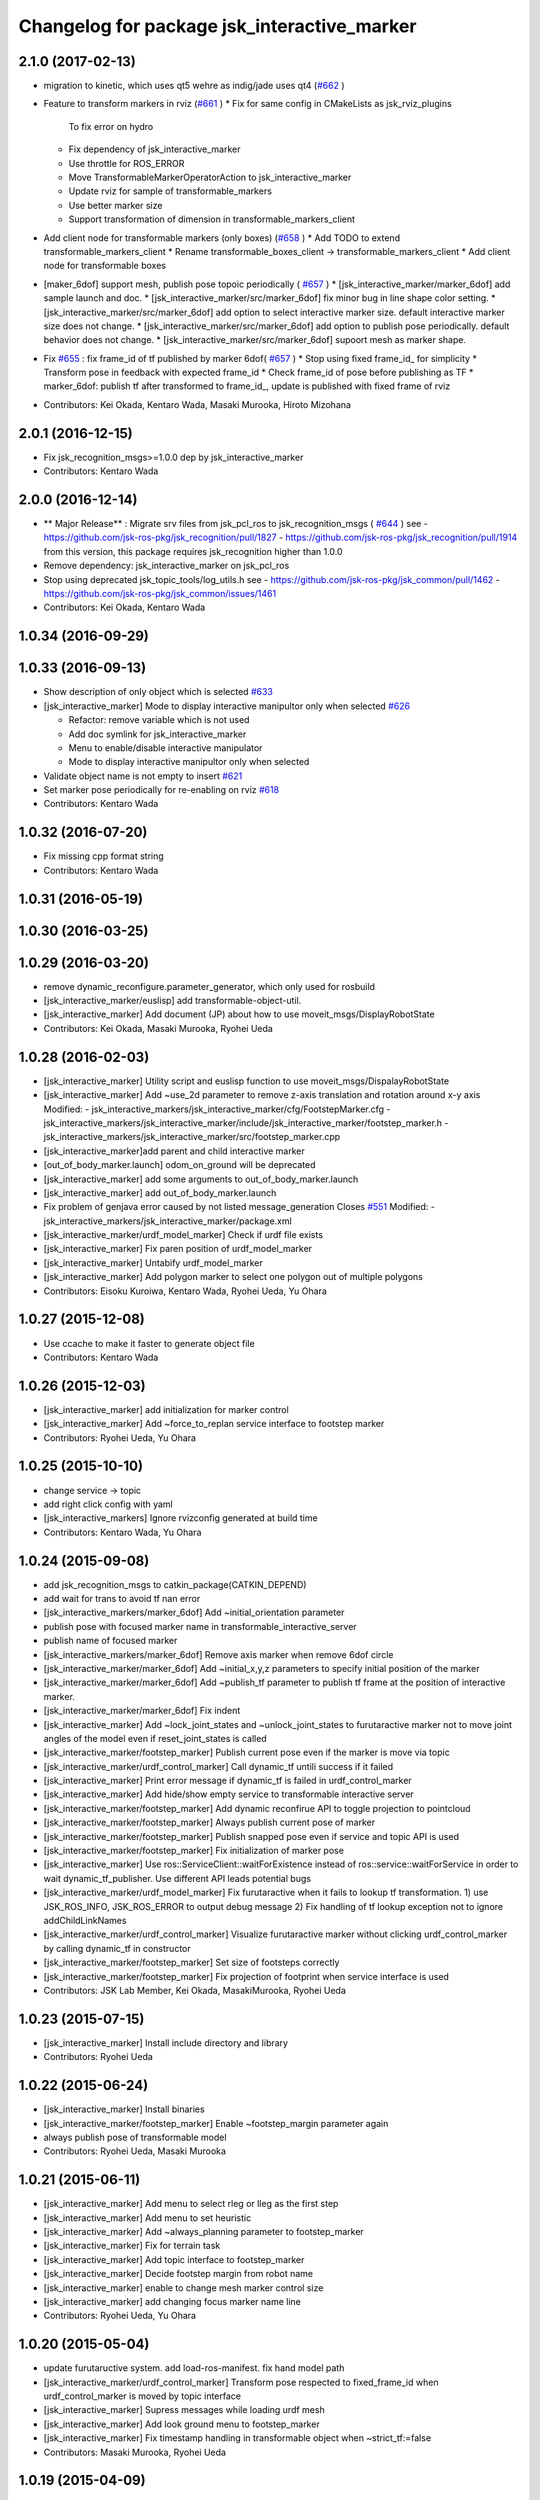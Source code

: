 ^^^^^^^^^^^^^^^^^^^^^^^^^^^^^^^^^^^^^^^^^^^^
Changelog for package jsk_interactive_marker
^^^^^^^^^^^^^^^^^^^^^^^^^^^^^^^^^^^^^^^^^^^^

2.1.0 (2017-02-13)
------------------
* migration to kinetic, which uses qt5 wehre as indig/jade uses qt4 (`#662 <https://github.com/jsk-ros-pkg/jsk_visualization/issues/662>`_ )
* Feature to transform markers in rviz (`#661 <https://github.com/jsk-ros-pkg/jsk_visualization/issues/661>`_ )
  * Fix for same config in CMakeLists as jsk_rviz_plugins
    To fix error on hydro
  * Fix dependency of jsk_interactive_marker
  * Use throttle for ROS_ERROR
  * Move TransformableMarkerOperatorAction to jsk_interactive_marker
  * Update rviz for sample of transformable_markers
  * Use better marker size
  * Support transformation of dimension in transformable_markers_client
* Add client node for transformable markers (only boxes) (`#658 <https://github.com/jsk-ros-pkg/jsk_visualization/issues/658>`_ )
  * Add TODO to extend transformable_markers_client
  * Rename transformable_boxes_client -> transformable_markers_client
  * Add client node for transformable boxes
* [maker_6dof] support mesh, publish pose topoic periodically ( `#657 <https://github.com/jsk-ros-pkg/jsk_visualization/issues/657>`_ )
  * [jsk_interactive_marker/marker_6dof] add sample launch and doc.
  * [jsk_interactive_marker/src/marker_6dof] fix minor bug in line shape color setting.
  * [jsk_interactive_marker/src/marker_6dof] add option to select interactive marker size. default interactive marker size does not change.
  * [jsk_interactive_marker/src/marker_6dof] add option to publish pose periodically. default behavior does not change.
  * [jsk_interactive_marker/src/marker_6dof] supoort mesh as marker shape.
* Fix `#655 <https://github.com/jsk-ros-pkg/jsk_visualization/issues/655>`_ : fix frame_id of tf published by marker 6dof( `#657 <https://github.com/jsk-ros-pkg/jsk_visualization/issues/657>`_ )
  * Stop using fixed frame_id_ for simplicity
  * Transform pose in feedback with expected frame_id
  * Check frame_id of pose before publishing as TF
  * marker_6dof: publish tf after transformed to frame_id_, update is published with fixed frame of rviz
* Contributors: Kei Okada, Kentaro Wada, Masaki Murooka, Hiroto Mizohana

2.0.1 (2016-12-15)
------------------
* Fix jsk_recognition_msgs>=1.0.0 dep by jsk_interactive_marker
* Contributors: Kentaro Wada

2.0.0 (2016-12-14)
------------------
* ** Major Release** : Migrate srv files from jsk_pcl_ros to jsk_recognition_msgs ( `#644 <https://github.com/jsk-ros-pkg/jsk_visualization/issues/644>`_ )
  see
  - https://github.com/jsk-ros-pkg/jsk_recognition/pull/1827
  - https://github.com/jsk-ros-pkg/jsk_recognition/pull/1914
  from this version, this package requires jsk_recognition higher than 1.0.0
* Remove dependency: jsk_interactive_marker on jsk_pcl_ros
* Stop using deprecated jsk_topic_tools/log_utils.h
  see
  - https://github.com/jsk-ros-pkg/jsk_common/pull/1462
  - https://github.com/jsk-ros-pkg/jsk_common/issues/1461
* Contributors: Kei Okada, Kentaro Wada

1.0.34 (2016-09-29)
-------------------

1.0.33 (2016-09-13)
-------------------
* Show description of only object which is selected `#633 <https://github.com/jsk-ros-pkg/jsk_visualization/issues/633>`_
* [jsk_interactive_marker] Mode to display interactive manipultor only when selected `#626 <https://github.com/jsk-ros-pkg/jsk_visualization/issues/626>`_

  * Refactor: remove variable which is not used
  * Add doc symlink for jsk_interactive_marker
  * Menu to enable/disable interactive manipulator
  * Mode to display interactive manipultor only when selected

* Validate object name is not empty to insert `#621 <https://github.com/jsk-ros-pkg/jsk_visualization/issues/621>`_
* Set marker pose periodically for re-enabling on rviz `#618 <https://github.com/jsk-ros-pkg/jsk_visualization/issues/618>`_

* Contributors: Kentaro Wada

1.0.32 (2016-07-20)
-------------------
* Fix missing cpp format string
* Contributors: Kentaro Wada

1.0.31 (2016-05-19)
-------------------

1.0.30 (2016-03-25)
-------------------

1.0.29 (2016-03-20)
-------------------
* remove dynamic_reconfigure.parameter_generator, which only used for rosbuild
* [jsk_interactive_marker/euslisp] add transformable-object-util.
* [jsk_interactive_marker] Add document (JP) about how to use moveit_msgs/DisplayRobotState
* Contributors: Kei Okada, Masaki Murooka, Ryohei Ueda

1.0.28 (2016-02-03)
-------------------
* [jsk_interactive_marker] Utility script and euslisp function to use moveit_msgs/DispalayRobotState
* [jsk_interactive_marker] Add ~use_2d parameter to remove z-axis translation
  and rotation around x-y axis
  Modified:
  - jsk_interactive_markers/jsk_interactive_marker/cfg/FootstepMarker.cfg
  - jsk_interactive_markers/jsk_interactive_marker/include/jsk_interactive_marker/footstep_marker.h
  - jsk_interactive_markers/jsk_interactive_marker/src/footstep_marker.cpp
* [jsk_interactive_marker]add parent and child interactive marker
* [out_of_body_marker.launch] odom_on_ground will be deprecated
* [jsk_interactive_marker] add some arguments to out_of_body_marker.launch
* [jsk_interactive_marker] add out_of_body_marker.launch
* Fix problem of genjava error caused by not listed message_generation
  Closes `#551 <https://github.com/jsk-ros-pkg/jsk_visualization/issues/551>`_
  Modified:
  - jsk_interactive_markers/jsk_interactive_marker/package.xml
* [jsk_interactive_marker/urdf_model_marker] Check if urdf file exists
* [jsk_interactive_marker] Fix paren position of urdf_model_marker
* [jsk_interactive_marker] Untabify urdf_model_marker
* [jsk_interactive_marker] Add polygon marker to select one polygon
  out of multiple polygons
* Contributors: Eisoku Kuroiwa, Kentaro Wada, Ryohei Ueda, Yu Ohara

1.0.27 (2015-12-08)
-------------------
* Use ccache to make it faster to generate object file
* Contributors: Kentaro Wada

1.0.26 (2015-12-03)
-------------------
* [jsk_interactive_marker] add initialization for marker control
* [jsk_interactive_marker] Add ~force_to_replan service interface to
  footstep marker
* Contributors: Ryohei Ueda, Yu Ohara

1.0.25 (2015-10-10)
-------------------
* change service -> topic
* add right click config with yaml
* [jsk_interactive_markers] Ignore rvizconfig generated at build time
* Contributors: Kentaro Wada, Yu Ohara

1.0.24 (2015-09-08)
-------------------
* add jsk_recognition_msgs to catkin_package(CATKIN_DEPEND)
* add wait for trans to avoid tf nan error
* [jsk_interactive_markers/marker_6dof] Add ~initial_orientation parameter
* publish pose with focused marker name in transformable_interactive_server
* publish name of focused marker
* [jsk_interactive_markers/marker_6dof] Remove axis marker when remove
  6dof circle
* [jsk_interactive_marker/marker_6dof] Add ~initial_x,y,z parameters to
  specify initial position of the marker
* [jsk_interactive_marker/marker_6dof] Add ~publish_tf parameter to
  publish tf frame at the position of interactive marker.
* [jsk_interactive_marker/marker_6dof] Fix indent
* [jsk_interactive_marker] Add ~lock_joint_states and ~unlock_joint_states to furutaractive marker
  not to move joint angles of the model even if reset_joint_states is called
* [jsk_interactive_marker/footstep_marker] Publish current pose even if the marker is move via topic
* [jsk_interactive_marker/urdf_control_marker] Call dynamic_tf untili success if it failed
* [jsk_interactive_marker] Print error message if dynamic_tf is failed
  in urdf_control_marker
* [jsk_interactive_marker] Add hide/show empty service to transformable interactive server
* [jsk_interactive_marker/footstep_marker] Add dynamic reconfirue API to toggle projection to pointcloud
* [jsk_interactive_marker/footstep_marker] Always publish current pose of marker
* [jsk_interactive_marker/footstep_marker] Publish snapped pose even if service and topic API
  is used
* [jsk_interactive_marker/footstep_marker] Fix initialization of marker pose
* [jsk_interactive_marker] Use ros::ServiceClient::waitForExistence
  instead of ros::service::waitForService in order to wait
  dynamic_tf_publisher. Use different API leads potential bugs
* [jsk_interactive_marker/urdf_model_marker] Fix furutaractive when it fails to lookup tf transformation.
  1) use JSK_ROS_INFO, JSK_ROS_ERROR to output debug message
  2) Fix handling of tf lookup exception not to ignore addChildLinkNames
* [jsk_interactive_marker/urdf_control_marker] Visualize furutaractive marker without clicking urdf_control_marker by
  calling dynamic_tf in constructor
* [jsk_interactive_marker/footstep_marker] Set size of footsteps correctly
* [jsk_interactive_marker/footstep_marker] Fix projection of footprint
  when service interface is used
* Contributors: JSK Lab Member, Kei Okada, MasakiMurooka, Ryohei Ueda

1.0.23 (2015-07-15)
-------------------
* [jsk_interactive_marker] Install include directory and library
* Contributors: Ryohei Ueda

1.0.22 (2015-06-24)
-------------------
* [jsk_interactive_marker] Install binaries
* [jsk_interactive_marker/footstep_marker] Enable ~footstep_margin parameter again
* always publish pose of transformable model
* Contributors: Ryohei Ueda, Masaki Murooka

1.0.21 (2015-06-11)
-------------------
* [jsk_interactive_marker] Add menu to select rleg or lleg as the first step
* [jsk_interactive_marker] Add menu to set heuristic
* [jsk_interactive_marker] Add ~always_planning parameter to footstep_marker
* [jsk_interactive_marker] Fix for terrain task
* [jsk_interactive_marker] Add topic interface to footstep_marker
* [jsk_interactive_marker] Decide footstep margin from robot name
* [jsk_interactive_marker] enable to change mesh marker control size
* [jsk_interactive_marker] add changing focus marker name line
* Contributors: Ryohei Ueda, Yu Ohara

1.0.20 (2015-05-04)
-------------------
* update furutaructive system. add load-ros-manifest. fix hand model path
* [jsk_interactive_marker/urdf_control_marker] Transform pose respected to fixed_frame_id
  when urdf_control_marker is moved by topic interface
* [jsk_interactive_marker] Supress messages while loading urdf mesh
* [jsk_interactive_marker] Add look ground menu to footstep_marker
* [jsk_interactive_marker] Fix timestamp handling in transformable object when ~strict_tf:=false
* Contributors: Masaki Murooka, Ryohei Ueda

1.0.19 (2015-04-09)
-------------------
* [jsk_interactive_marker/transformable_object] Add ~stric_tf parameter to
  relax timestamp soundness
* [jsk_interactive_marker] Add transformation of lleg and rleg when
  projecting goal footstep
* [jsk_interactive_marker/footstep_marker] Add ~use_projection_service to
  use other service to project footprint marker
* [jsk_interactive_marker] Fix projection of marker coordinates onto grid
  in footstep_marker
* [jsk_interactive_marker] Re-project projected coords if error is not
  small enough
* [jsk_interative_marker] Use SimpleOccupancyGridArray to project
  footprint marker
* [jsk_interactive_marker] Check tf2 exception in footstep_marker
* [jsk_interactive_marker] Check polygon to be snapped is valid or not
* add topic for control control
* use jsk_recognition_msgs instead of jsk_pcl_ros
* add offset topic for interactive control
* add configure for change control orientation mode
* add_mesh_model_in_transformable_marker
* suppress print in urdf_model_marker
* set radius instead of diameter when primitive shape is cylinder
* fix to set type correctly in getting dimenstions service
* Remove rosbuild files
* Contributors: Masaki Murooka, Ryohei Ueda, Yu Ohara, Yuki Furuta

1.0.18 (2015-01-30)
-------------------
* add link to boost

1.0.17 (2015-01-29)
-------------------
* [jsk_interactive_markers] Use jsk_recognition_msgs instead of jsk_pcl_ros
* add bounding box cropper example launch
* add bounding box marker version and line version
* revert target-cds-list to prevent ik failure
* modify robot-actions and pass the msg to box movement
* use move-object function in box-movement-callback
* add move base function and tuck arm function
* use base to carry object
* rename robot_actions_test to robot_actions_sample
* Contributors: Ryohei Ueda, Yusuke Furuta, Yuto Inagaki

1.0.16 (2015-01-04)
-------------------
* [jsk_interactive_marker] Add bsd license header to marker_6dof.cpp
* [jsk_interactive_marker] Keep pose of the marker even after toggling
  rotation circle in marker_6dof
* [jsk_interactive_marker] Add menu to toggle 6dof circle
* add README.md
* add rviz for robot_actions_test.launch
* add test for robot-actions.l
* change to load baxter-moveit instead of baxter-interface
* add moveit param to robot-actions.l
* use null space for aligning orientation
* Merge branch 'master' of https://github.com/jsk-ros-pkg/jsk_visualization into replace-self-to-ri
* replace self to *ri* in robot-actions.l
* check irtviewer
* Merge branch 'master' into split-ik-controller
  Conflicts:
  jsk_interactive_markers/jsk_interactive_marker/euslisp/ik-controller.l
* change loading order
* add one click grasp parameter
* devide ik-controller.l into two scripts
* Merge branch 'master' of https://github.com/jsk-ros-pkg/jsk_visualization into refactoring-ik-control
  Conflicts:
  jsk_interactive_markers/jsk_interactive_marker/euslisp/ik-controller.l
* use apply-joint_state
* refactoring ik controller deleted deprecated functions
* remove hoge from ik-control.l

1.0.15 (2014-12-13)
-------------------
* use robot-joint-interface in move bounding box
* add service request index to choose box from other program
* added config for show or not show controlls
* added spaces infront and behind equal
* update interactive marker controller for hrp2w
* changed dyn_reconfogure_effect_trigger_to_switch
* add interface to send joint trajectory
* add grasp hand method
* use moveit
* add JointTrajectoryPointWithType.msg
* Contributors: Ryohei Ueda, Yusuke Furuta, Yu Ohara, Yuto Inagaki

1.0.14 (2014-12-09)
-------------------
* added initializer if box_msg is empty
* added subscriber to set point_marker pose
* add show and hide marker method
* update pr2 spacenav sample
* load baxter-interface when using baxter
* refactoring ik-controller (delete functions and meanless comment out)
* add baxter to ik contollers
* Merge branch 'master' into irteus-to-urdf-interactive-marker
* add grasp offset
* fix generate msg
* added codes to pub relative_pose
* move and recognize handle
* Merge branch 'master' into irteus-to-urdf-interactive-marker
  Conflicts:
  jsk_interactive_markers/jsk_interactive_marker/catkin.cmake
* changed marker_type because BUTTON_CLICK was not driven
* update joint state and root
* check ptr is null
* change staro config
* add open door function
* added service to check marker existence. added copy to marker operation.
* added service to get/set color and focus.
* added service function and service files for GetTransformableMarkerPose and SetTransformableMarkerPose
* publish tf of transformable marker in timer callback
* update transformable marker when dimension is set.
* added topic to add pose to transformable mareker with relative coords
* publish marker dimensions as topic. added MarkerDimensions.msg and use this message in service files.
* publish tf of transformable object.
* publish tf at low frequency
* add new msg
* add marker description and publish marker model movement
* add black list to fasten converting ros package file style
* improve speed of creating marker
* fix bag
* fix link when robot mode
* add center marker to urdf control marker
* modified teleop source for hrp2jsknts
* set fixed link
* adding hrp2w interactive markers
* rotate marker in world coorlds
* merge origin/master and fixed conflicts
* added service to set/get marker dimensions
* use msg int value for object shape.
* move msg to jsk_rviz_plugins
* add transformable marker operator panel
* add RequestMarkerOperate
* Merging and update
* integrate files and arrange srv
* disable one click grasp by default
* add reconfigure to transformable server
* use Eigen for transfomation in addPose
* added new srvice for transformable object. added ros service to insert/erase marker dynamically.
* update marker pose when marker menu changed
* display ik controller info
* Merge remote-tracking branch 'tarukosu/hand-marker-for-im-control' into hand-marker-for-im-control
* add scale for urdf marker
* use robot description for hand marker
* update launch file
* add samplerobot yaml
* add samplerobot controller
* add staro hand
* update base pose
* extract hand urdf from all urdf
* do not use *robot-offset*
* Remove warning message of FootstepMarker
* Supress messages from footstep_marker
* delete old code
* load urdf to visualize hand pose
* move functions to interactive_marker_utils.cpp
* add hand marker for hrp2
* tiny debug to avoid compilation warning
* Contributors: Hiroaki Yaguchi, Kei Okada, Yuto Inagaki, Ryohei Ueda, Masaki Murooka, Eisoku Kuroiwa, Yusuke Furuta, Yu Ohara

1.0.13 (2014-10-10)
-------------------
* add tabletop launch file
* Solve inverse kinematics with use-torso t
* do not use ik server for pr2
* add staro interactive marker
* add staro launch file
* add parameter to set menu
* add staro
* add arm ik and torso ik
* set frame id
* check having legs
* interactive marker control for hrp2
* add dependency on jsk_rviz_plugins
* Speed up grasp-pose movement
* add parameter
* rename launch file
* publish first handle pose
* add callback to grasp object
* subscribe initial handle pose
* add bounding box marker name and remove description
* refactor launch file
* do not use old ik-server-function
* move to jsk_interactive_marker and modify spacenav rotate
  add GetPose.srv
* Does not set the name of interactive marker for bounding box, because
  the name is too annoying
* update urdf model with topic
* add launch file to make bounding box interactive marker
* Contributors: Ryohei Ueda, Eisoku Kuroiwa, Yusuke Furuta, Yuto Inagaki

1.0.12 (2014-09-23)
-------------------
* Generate srv files on catkin
* Contributors: Ryohei Ueda

1.0.11 (2014-09-22)
-------------------
* jsk_interactive_marker does not depend on geometry
* Contributors: Ryohei Ueda

1.0.10 (2014-09-13)
-------------------
* add new executable to control CameraInfo with interactive marker
* Contributors: Ryohei Ueda

1.0.9 (2014-09-07)
------------------
* add ${PROJECT_NAME}_gencfg to all depends
* Contributors: Kei Okada

1.0.8 (2014-09-04)
------------------
* control marker with topic
* reset hand pose
* update catkin.cmake for urdf_control_marker
* root control marker for urdf marker
* rename config file
* use jsk_topic_tools::TimeAccumulator instead of jsk_pcl_ros::TimeAccumulator
* add include for catkin
* Contributors: Ryohei Ueda, Yusuke Furuta

1.0.7 (2014-08-06)
------------------
* add new program: pointcloud_cropper to crop pointcloud with interactive marker
* add config file for interactive point cloud
* update launch for pr2 gripper
* receive handle pose and publish it
* pick and place sample eus
* add reset root pose functions
* add reset marker callback
* rm empty line
* revert README.txt
* move .rviz.default to .rviz when making
* rename .rviz to .rviz.default
* use Eigen::Vector3f in footstep_marker because of the change of the api
  of jsk_pcl_ros
* depends on ${catkin_EXPORTED_TARGETS} to wait for message generation
* update footstep_marker to publish snapped pose to the planes
* support resuming the previous footstep on footstep_marker
* toggle 6dof marker via menu of footstep_marker
* toggle visualization of 6dof marker of footstep_marker via ~show_6dof_control parameter
* publish hand marker pose
* publish selected marker index
* snap the goal direction to the planes even with joy stick command
* do not use deprecated functions to convert tf and kdl instances to avoid
  compilation warning
* add 'Cancel Walk' menu to footstep marker
* Initialize the position of the marker to the frame if ~initial_reference_frame is specified
* register planDoneCB to the sendGoal function to the planner in footstep_marker
* asynchronously get the result of the footstep planning in footstep_marker
* add interactive_point_cloud.h
* add bounding box
* change paramater with dynamic reconfigure
* publish marker pose
* add interactive point cloud
* Contributors: Ryohei Ueda, Yusuke Furuta

1.0.6 (2014-07-14)
------------------
* add grasp method
* publish root pose when clicked
* launch file for pr2 gripper marker
* display multi marker
* add PR2 gripper xacro and setting file
* set initial joint state
* add class to set urdf marker config
* Contributors: Yusuke Furuta

1.0.5 (2014-06-29)
------------------
* add param to designate tf origin
* add new menu to call "estimate occlusion"
* skip planning until release the marker
* automatically snap the footstep marker to the plane if ~use_plane_snap
  is set to true
* publish the selected bounding box as BondingBoxArray for visualization
* publish the selected box as well as the index of the box
* add dummy camera launch file
* Contributors: Ryohei Ueda, Yusuke Furuta, Masaki Murooka

1.0.4 (2014-05-31)
------------------
* jsk_interactive_marker: fix for rosbuild, add mk/rosbuild to package.xml
* add "execute the plan" and "force to replan" mouse menu to footstep_marker
* add bounding_box_marker to select jsk_pcl_ros/BoundingBoxArray
* Contributors: Ryohei Ueda, Kei Okada

1.0.3 (2014-05-22)
------------------
* update depreceted functions
* add depend to roslib roscpp for ros::package

1.0.2 (2014-05-21)
------------------
* add interactive_markers and urdf

1.0.1 (2014-05-20)
------------------
* use geometry package to install orocos_kdl, since orocos_kdl is not installed via rosdep https://github.com/ros/rosdistro/pull/4336
* Contributors: Kei Okada

1.0.0 (2014-05-17)
------------------

0.0.3 (2014-05-15)
------------------

0.0.2 (2014-05-15)
------------------
* compile executables after message generation
* wait for service before making service client
* remove dependency on hrpsys_gazebo_atlas when using pr2
* Merge branch 'master' of https://github.com/jsk-ros-pkg/jsk_visualization into service-persistent-true
* use rotation-axis in inverse-kinematics
* set persistent true in dynamic_tf_publisher_client
* delete code using robot_state_publisher
* delete move_base_marker
* add jsk_pcl_ros message dependency
* change the location of catkin_package and generate_messages
* change marker frame id to /map
* Add method to set marker root link to robot root link
* Not use joint_state_publisher but use dynamic_tf_publisher when making
  robot marker
* add method to publish base pose
* add an interface to call footstep_controller from other programs to footstep_marker
* support foot offset parameters for initial feet placements
* use tf_conversions and eigen_conversions to convert tf::Transform to geometry_msgs::Pose
* use tf::Transform to store offset information
* implement readPoseParam
  a function to read geometry_msgs/Pose from a rosparameter
* add gitignore to jsk_interactive_marker
* add move base marker sample
* add controller to move base
* use tf_prefix instead of model name
* divide ik-controller.l into class and make instance
* use yaml for move base marker
* use `'tf_prefix_' instead of 'model_name_ + /'`
* `#7 <https://github.com/jsk-ros-pkg/jsk_visualization/issues/7>`_: fix typo of jsk_interactive_marker of manifest.xml
* `#7 <https://github.com/jsk-ros-pkg/jsk_visualization/issues/7>`_: reverted depend tags in manifest.xml of jsk_interactive_markers
* `#7 <https://github.com/jsk-ros-pkg/jsk_visualization/issues/7>`_: add actionlib dependency to jsk_interactive_marker
* `#7 <https://github.com/jsk-ros-pkg/jsk_visualization/issues/7>`_: fix catkin cmake syntax: CATKIN-DEPENDS -> CATKIN_DEPENDS
* `#7 <https://github.com/jsk-ros-pkg/jsk_visualization/issues/7>`_: fix description of jsk_interactive_marker/manifest.xml
* use rosdep name for rviz and actionlib_msgs
* add urdf marker in order to move base link
* add method to get joint state from robot
* update footstep_marker in order to reset iniital pose
* not use ik-server
* trying to deal with new ik server
* fixing urdf_model_marker to link urdf_model_maker_main.cpp
* divide urdf_model_marker into class definition and main function
* fixing the position of the frame id
* use interactive_marker_helpers
* initialize feet position correctly
* add hand frame slot in ik-controller
* delete ros warining and make faster
* modify pass to pr2 ik server
* adding marker to visualize initial state
* adding method to estimate initial state of footstep from frame_id
* catkinize jsk_interactive_marker for hydro
* use joint state publisher when using pr2
* add mesh file path in linkMarkerMap
* fix bag in method to find ros package path from full path
* add method to move root link
* add ik controller and launch file
* update urdf model markers testfile
* adding marker_6dof, which is controllable via rostopic and rviz
* add launch file to controll robot with interactive marker
* add base_frame parameter in point_cloud_marker
* supporting z-direction
* calling SnapIt from outer program
* enable footstep planner in sample
* support to disable planner calling from footstep_marker
* add use_visible_color parameter to change color
* adding interactive marker for footstep planning
* adding footstep interactive marker
* set Use Link as Arm by default
* rotate hand in local coordinates
* add src to convert .world to .yaml
* rename Don't allow rotation / allow rotation, use 6D / 3D, 3D (positon) as default
* add subscriber to toggle rotation axis
* add subscriber to toggle start ik
* add center sphere marker to control position
* change door marker size
* show footsteps each 2
* remenmber previous door position
* fix previous step button
* supporting showing footstep list
* set foot step by rosparam
* update
* change resolution of knob color
* change control size to max size of box
* add color knob
* get scale from urdf
* clean up code and write dummy 0 joint-angle to Joint::PRISMATIC
* add wall in door_foot.cpp
* change foot position when open door
* use robot description in atlas-real
* add sphere and box marker in urdf model marker
* add sphere and box marker in urdf model marker
* be quiet
* updating rviz
* add look at menu and message
* add marker to visualize door and foot
* fix foot position of triangle
* add move it exec cancel button
* update defaultset
* fix bag of urdf_model_marker
* add Triangle Marker to visualize foot position
* add Touch It msg
* adding clear function for external program
* changing default value
* not publish joint state all time
* adding some external control
* updating for external programs
* untabify
* add change marker size menu
* stop ik by default
* fix bag and reset marker id when clear button is pressed
* add IM to get designated Point Cloud
* add menu to select using ik server
* reset when marker was reset
* fix to use joint_state_publisher and robot_state_publisher
* add joint_state_publisher.py
* add use_dynamic_tf to disable dynamic tf
* change marker size of urdf marker
* publishJointState on resetMarkerCB
* add special pose (fg manip pose)
* we can show and hide interactive marker
* add .rviz  for interactive_marker
* change frame-id from odom to map
* modify caliculation of tf from odom to marker
* add menu to cancel planned motion
* add visualizaion mode to visualize IK
* we can select Arm Ik , Torso Ik or Fullbody Ik
* add registration mode in urdf_model_marker
* added marker_array for viewing collision lines in rviz
* add .rviz for atlas_joint_marker
* Use package:// instead of file:// to designate mesh file name
* use jsk urdf model for atlas
* add launch file for moving joints for atlas
* update README.txt
* display parent link marker when fixed joint clicked
* add joint limit in joint robot marker
* add Function to set 1 Joint Angle
* reset robot marker to real robot
* add patch file for atlas.urdf to use RobotIM
* add Move Robot Joint Marker
* add cylinder marker when joint dont include mesh
* add yaml for Fridge model in 73b2
* add msg to designate marker movement
* attach Grasp Point to Model Marker
* change display of move marker when clicking
* use configuration yaml file to set models
* get full path of gazebo model
* set Move Marker based on Joint axis
* add dependancy on dynamic_tf_publisher
* making interactive marker based on urdf model
* add finger interactive marker
* add menu to change whether robot use torso
* add Marker Type in msgs
* add hand shape interactive marker
* add interactive operation sample of eus simulator
* add head marker and change msg
* add jsk_interactive_markers/ by yusuke furuta
* Contributors: Youhei Kakiuchi, Kei Okada, Shintaro Noda, Masaki Murooka, Ryohei Ueda, Yusuke Furuta
